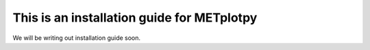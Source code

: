 This is an installation guide for METplotpy
===========================================

We will be writing out installation guide soon.

